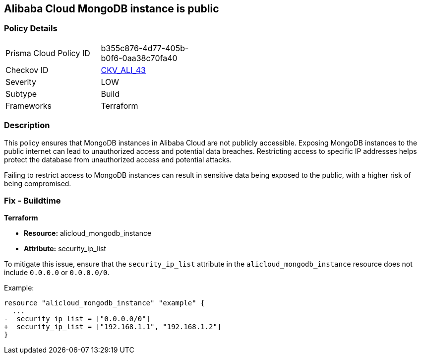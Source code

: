 == Alibaba Cloud MongoDB instance is public


=== Policy Details 

[width=45%]
[cols="1,1"]
|=== 
|Prisma Cloud Policy ID 
| b355c876-4d77-405b-b0f6-0aa38c70fa40

|Checkov ID 
| https://github.com/bridgecrewio/checkov/tree/master/checkov/terraform/checks/resource/alicloud/MongoDBIsPublic.py[CKV_ALI_43]

|Severity
|LOW

|Subtype
|Build

|Frameworks
|Terraform

|=== 



=== Description 

This policy ensures that MongoDB instances in Alibaba Cloud are not publicly accessible. Exposing MongoDB instances to the public internet can lead to unauthorized access and potential data breaches. Restricting access to specific IP addresses helps protect the database from unauthorized access and potential attacks.

Failing to restrict access to MongoDB instances can result in sensitive data being exposed to the public, with a higher risk of being compromised.


=== Fix - Buildtime


*Terraform* 

* *Resource:* alicloud_mongodb_instance
* *Attribute:* security_ip_list

To mitigate this issue, ensure that the `security_ip_list` attribute in the `alicloud_mongodb_instance` resource does not include `0.0.0.0` or `0.0.0.0/0`.

Example:

[source,go]
----
resource "alicloud_mongodb_instance" "example" {
  ...
-  security_ip_list = ["0.0.0.0/0"]
+  security_ip_list = ["192.168.1.1", "192.168.1.2"]
}
----

